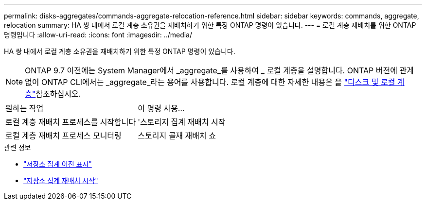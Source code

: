 ---
permalink: disks-aggregates/commands-aggregate-relocation-reference.html 
sidebar: sidebar 
keywords: commands, aggregate, relocation 
summary: HA 쌍 내에서 로컬 계층 소유권을 재배치하기 위한 특정 ONTAP 명령이 있습니다. 
---
= 로컬 계층 재배치를 위한 ONTAP 명령입니다
:allow-uri-read: 
:icons: font
:imagesdir: ../media/


[role="lead"]
HA 쌍 내에서 로컬 계층 소유권을 재배치하기 위한 특정 ONTAP 명령이 있습니다.


NOTE: ONTAP 9.7 이전에는 System Manager에서 _aggregate_를 사용하여 _ 로컬 계층을 설명합니다. ONTAP 버전에 관계없이 ONTAP CLI에서는 _aggregate_라는 용어를 사용합니다. 로컬 계층에 대한 자세한 내용은 을 link:../disks-aggregates/index.html["디스크 및 로컬 계층"]참조하십시오.

|===


| 원하는 작업 | 이 명령 사용... 


 a| 
로컬 계층 재배치 프로세스를 시작합니다
 a| 
'스토리지 집계 재배치 시작



 a| 
로컬 계층 재배치 프로세스 모니터링
 a| 
스토리지 골재 재배치 쇼

|===
.관련 정보
* link:https://docs.netapp.com/us-en/ontap-cli/storage-aggregate-relocation-show.html["저장소 집계 이전 표시"^]
* link:https://docs.netapp.com/us-en/ontap-cli/storage-aggregate-relocation-start.html["저장소 집계 재배치 시작"^]

